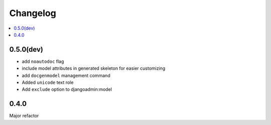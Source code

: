 =========
Changelog
=========

.. contents::
    :local:

.. _version-0.5.0

0.5.0(dev)
==========

* add ``noautodoc`` flag

* include model attributes in generated skeleton for easier customizing

* add ``docgenmodel`` management command

* Added ``unicode`` text role

* Add ``exclude`` option to djangoadmin:model

.. _version-0.4.0

0.4.0
=====

Major refactor


